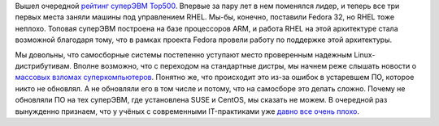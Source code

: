 .. title: RHEL продолжает управлять самым мощным суперкомпьютером на текущий момент
.. slug: rhel-prodolzhaet-upravliat-samym-moshchnym-superkompiuterom-na-tekushchii-moment
.. date: 2020-06-25 12:07:46 UTC+03:00
.. tags: rhel, statistics, success story, top500, arm
.. category: 
.. link: 
.. description: 
.. type: text
.. author: Peter Lemenkov

Вышел очередной `рейтинг суперЭВМ Top500 <https://www.top500.org/lists/top500/2020/06/>`_. Впервые за пару лет в нем поменялся лидер, и теперь все три первых места заняли машины под управлением RHEL. Мы-бы, конечно, поставили Fedora 32, но RHEL тоже неплохо. Топовая суперЭВМ построена на базе процессоров ARM, и работа RHEL на этой архитектуре стала возможной благодаря тому, что в рамках проекта Fedora провели работу по поддержке этой архитектуры.

Мы довольны, что самосборные системы постепенно уступают место проверенным надежным Linux-дистрибутивам. Вполне возможно, что с переходом на стандартные дистры, мы начнем реже слышать новости о `массовых взломах суперкомпьютеров <https://www.opennet.ru/opennews/art.shtml?num=52973>`_. Понятно же, что происходит это из-за ошибок в устаревшем ПО, которое никто не обновлял. А не обновляли его в том числе и потому, что на самосборе это делать сложно. Почему не обновляли ПО на тех суперЭВМ, где установлена SUSE и CentOS, мы сказать не можем. В очередной раз вынужденно признаем, что у учёных с современными IT-практиками уже `давно все очень плохо <https://www.linux.org.ru/news/linux-general/307710>`_.
